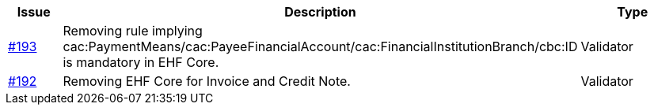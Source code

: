 :ruleurl-inv: /ehf/rule/invoice-2.0/
:ruleurl-cre: /ehf/rule/creditnote-2.0/

[cols="1,9,2", options="header"]
|===
| Issue | Description | Type

| link:https://github.com/difi/vefa-validator-conf/issues/193[#193]
| Removing rule implying cac:PaymentMeans/cac:PayeeFinancialAccount/cac:FinancialInstitutionBranch/cbc:ID is mandatory in EHF Core.
| Validator

| link:https://github.com/difi/vefa-validator-conf/issues/192[#192]
| Removing EHF Core for Invoice and Credit Note.
| Validator

|===
